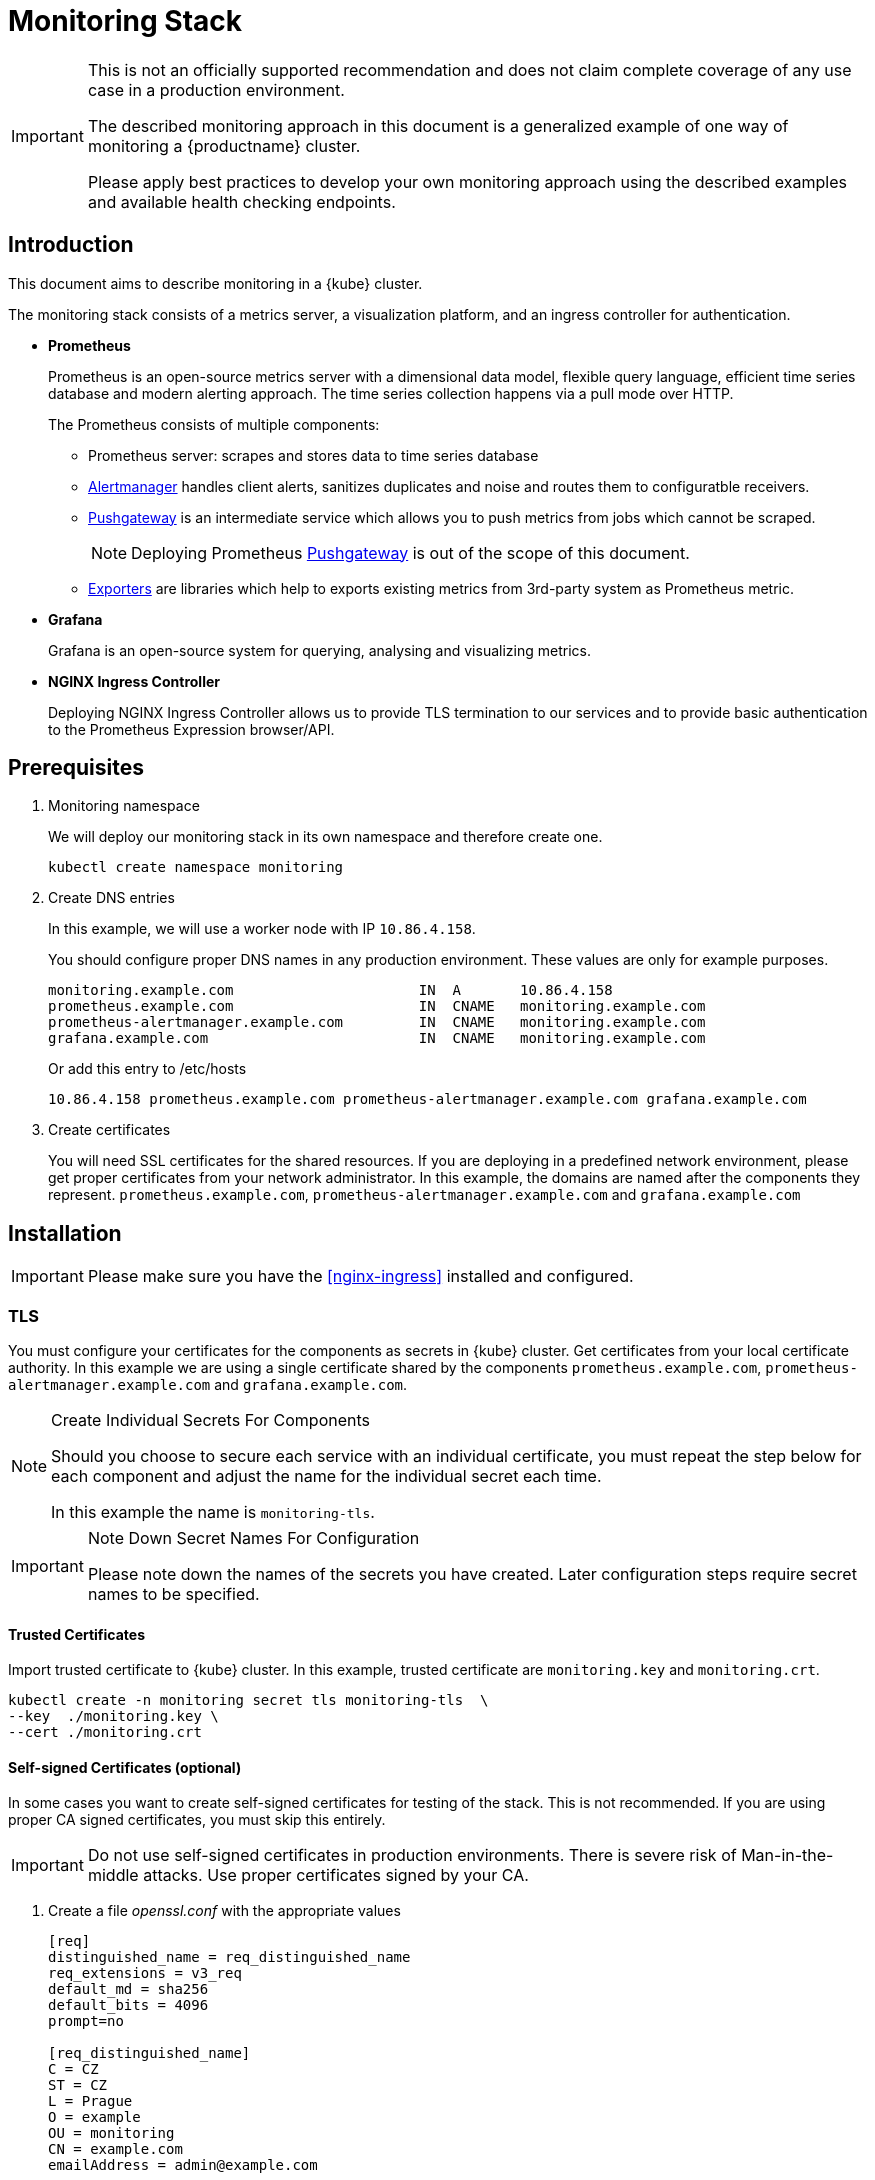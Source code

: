 = Monitoring Stack

[IMPORTANT]
====
This is not an officially supported recommendation and does not claim complete coverage of any use case in a production environment.

The described monitoring approach in this document is a generalized example of one way of monitoring a {productname} cluster.

Please apply best practices to develop your own monitoring approach using the described examples and available health checking endpoints.
====

== Introduction

This document aims to describe monitoring in a {kube} cluster.

The monitoring stack consists of a metrics server, a visualization platform, and an ingress controller for authentication.

* *Prometheus*
+
Prometheus is an open-source metrics server with a dimensional data model, flexible query language, efficient time series database and modern alerting approach. The time series collection happens via a pull mode over HTTP.
+
The Prometheus consists of multiple components:
+
 ** Prometheus server: scrapes and stores data to time series database
 ** https://prometheus.io/docs/alerting/alertmanager/[Alertmanager] handles client alerts, sanitizes duplicates and noise and routes them to configuratble receivers.
 ** https://prometheus.io/docs/practices/pushing/[Pushgateway] is an intermediate service which allows you to push metrics from jobs which cannot be scraped.
+
[NOTE]
====
Deploying Prometheus https://prometheus.io/docs/practices/pushing/[Pushgateway] is out of the scope of this document.
====
 ** https://prometheus.io/docs/instrumenting/exporters/[Exporters] are libraries which help to exports existing metrics from 3rd-party system as Prometheus metric.

* *Grafana*
+
Grafana is an open-source system for querying, analysing and visualizing metrics.

* *NGINX Ingress Controller*
+
Deploying NGINX Ingress Controller allows us to provide TLS termination to our services and to provide basic authentication to the Prometheus Expression browser/API.

== Prerequisites

. Monitoring namespace
+
We will deploy our monitoring stack in its own namespace and therefore create one.
+

[source,bash]
----
kubectl create namespace monitoring
----
. Create DNS entries
+
In this example, we will use a worker node with IP `10.86.4.158`.
+
You should configure proper DNS names in any production environment.
These values are only for example purposes.
+
----
monitoring.example.com                      IN  A       10.86.4.158
prometheus.example.com                      IN  CNAME   monitoring.example.com
prometheus-alertmanager.example.com         IN  CNAME   monitoring.example.com
grafana.example.com                         IN  CNAME   monitoring.example.com
----
+
Or add this entry to /etc/hosts
+
----
10.86.4.158 prometheus.example.com prometheus-alertmanager.example.com grafana.example.com
----

. Create certificates
+
You will need SSL certificates for the shared resources.
If you are deploying in a predefined network environment, please get proper certificates from your network administrator.
In this example, the domains are named after the components they represent. `prometheus.example.com`, `prometheus-alertmanager.example.com` and `grafana.example.com`

== Installation

[IMPORTANT]
====
Please make sure you have the <<nginx-ingress>> installed and configured.
====

=== TLS

You must configure your certificates for the components as secrets in {kube} cluster. Get certificates from your local certificate authority.
In this example we are using a single certificate shared by the components `prometheus.example.com`, `prometheus-alertmanager.example.com` and `grafana.example.com`.

.Create Individual Secrets For Components
[NOTE]
====
Should you choose to secure each service with an individual certificate, you must repeat the step below for each component and adjust the name for the individual secret each time.

In this example the name is `monitoring-tls`.
====

.Note Down Secret Names For Configuration
[IMPORTANT]
====
Please note down the names of the secrets you have created.
Later configuration steps require secret names to be specified.
====

==== Trusted Certificates

Import trusted certificate to {kube} cluster. In this example, trusted certificate are `monitoring.key` and `monitoring.crt`.

[source,bash]
----
kubectl create -n monitoring secret tls monitoring-tls  \
--key  ./monitoring.key \
--cert ./monitoring.crt
----

==== Self-signed Certificates (optional)

In some cases you want to create self-signed certificates for testing of the stack. This is not recommended. If you are using proper CA signed certificates, you must skip this entirely.

[IMPORTANT]
Do not use self-signed certificates in production environments.
There is severe risk of Man-in-the-middle attacks.
Use proper certificates signed by your CA.

. Create a file _openssl.conf_ with the appropriate values
+
----
[req]
distinguished_name = req_distinguished_name
req_extensions = v3_req
default_md = sha256
default_bits = 4096
prompt=no

[req_distinguished_name]
C = CZ
ST = CZ
L = Prague
O = example
OU = monitoring
CN = example.com
emailAddress = admin@example.com

[v3_req]
basicConstraints = CA:FALSE
keyUsage = keyEncipherment, dataEncipherment
extendedKeyUsage = serverAuth
subjectAltName = @alt_names

[alt_names]
DNS.1 = prometheus.example.com
DNS.2 = prometheus-alertmanager.example.com
DNS.3 = grafana.example.com
----
+
This certificate uses Subject Alternative Names so it can be used for Prometheus and Grafana.

. Generate certificate
+
[source,bash]
----
openssl req -x509 -nodes -days 365 -newkey rsa:4096 \
-keyout ./monitoring.key -out ./monitoring.crt \
-config ./openssl.conf -extensions 'v3_req'
----

. Add TLS secret to {kube} cluster
+
[source,bash]
----
kubectl create -n monitoring secret tls monitoring-tls  \
--key  ./monitoring.key \
--cert ./monitoring.crt
----

=== Prometheus

. Configure Authentication
+
We need to create a `basic-auth` secret so the NGINX Ingress Controller can perform authentication.
+

Install `htpasswd` on your local workstation
+
[source,bash]
----
zypper in apache2-utils
----
+

Create the secret file [path]`auth`
+
[source,bash]
----
htpasswd -c auth admin
New password:
Re-type new password:
Adding password for user admin
----
IMPORTANT: It is very important that the filename is [path]`auth`.
During creation, a key in the configuration containing the secret is created that is named after the used filename.
The ingress controller will expect a key named `auth`.
+

Create secret in {kube} cluster
+
[source,bash]
----
kubectl create secret generic -n monitoring prometheus-basic-auth --from-file=auth
----

. Create a configuration file [path]`prometheus-config-values.yaml`
+
We need to configure the storage for our deployment.
Choose among the options and uncomment the line in the config file.
In production environments you must configure persistent storage.

** Use an existing `PersistentVolumeClaim`
** Use a `StorageClass` (preferred)

+
----
# Alertmanager configuration
alertmanager:
  enabled: true
  ingress:
    enabled: true
    hosts:
    -  prometheus-alertmanager.example.com
    annotations:
      kubernetes.io/ingress.class: nginx
      nginx.ingress.kubernetes.io/auth-type: basic
      nginx.ingress.kubernetes.io/auth-secret: prometheus-basic-auth
      nginx.ingress.kubernetes.io/auth-realm: "Authentication Required"
    tls:
      - hosts:
        - prometheus-alertmanager.example.com
        secretName: monitoring-tls
  persistentVolume:
    enabled: true
    ## Use a StorageClass
    storageClass: my-storage-class
    ## Create a PersistentVolumeClaim of 2Gi
    size: 2Gi
    ## Use an existing PersistentVolumeClaim (my-pvc)
    #existingClaim: my-pvc

## Alertmanager is configured through alertmanager.yml. This file and any others
## listed in alertmanagerFiles will be mounted into the alertmanager pod.
## See configuration options https://prometheus.io/docs/alerting/configuration/
#alertmanagerFiles:
#  alertmanager.yml:

# Create a specific service account
serviceAccounts:
  nodeExporter:
    name: prometheus-node-exporter

# Allow scheduling of node-exporter on master nodes
nodeExporter:
  hostNetwork: false
  hostPID: false
  podSecurityPolicy:
    enabled: true
    annotations:
      apparmor.security.beta.kubernetes.io/allowedProfileNames: runtime/default
      apparmor.security.beta.kubernetes.io/defaultProfileName: runtime/default
      seccomp.security.alpha.kubernetes.io/allowedProfileNames: runtime/default
      seccomp.security.alpha.kubernetes.io/defaultProfileName: runtime/default
  tolerations:
    - key: node-role.kubernetes.io/master
      operator: Exists
      effect: NoSchedule

# Disable Pushgateway
pushgateway:
  enabled: false

# Prometheus configuration
server:
  ingress:
    enabled: true
    hosts:
    - prometheus.example.com
    annotations:
      kubernetes.io/ingress.class: nginx
      nginx.ingress.kubernetes.io/auth-type: basic
      nginx.ingress.kubernetes.io/auth-secret: prometheus-basic-auth
      nginx.ingress.kubernetes.io/auth-realm: "Authentication Required"
    tls:
      - hosts:
        - prometheus.example.com
        secretName: monitoring-tls
  persistentVolume:
    enabled: true
    ## Use a StorageClass
    storageClass: my-storage-class
    ## Create a PersistentVolumeClaim of 8Gi
    size: 8Gi
    ## Use an existing PersistentVolumeClaim (my-pvc)
    #existingClaim: my-pvc

## Prometheus is configured through prometheus.yml. This file and any others
## listed in serverFiles will be mounted into the server pod.
## See configuration options
## https://prometheus.io/docs/prometheus/latest/configuration/configuration/
#serverFiles:
#  prometheus.yml:
----

. Deploy the upstream helm chart and pass our configuration values file.
+
[source,bash]
----
helm install --name prometheus stable/prometheus \
--namespace monitoring \
--values prometheus-config-values.yaml
----
+
There need to be 3 pods running (3 node-exporter pods because we have 3 nodes).
+
[source,bash]
----
kubectl -n monitoring get pod | grep prometheus
NAME                                             READY     STATUS    RESTARTS   AGE
prometheus-alertmanager-5487596d54-kcdd6         2/2       Running   0          2m
prometheus-kube-state-metrics-566669df8c-krblx   1/1       Running   0          2m
prometheus-node-exporter-jnc5w                   1/1       Running   0          2m
prometheus-node-exporter-qfwp9                   1/1       Running   0          2m
prometheus-node-exporter-sc4ls                   1/1       Running   0          2m
prometheus-server-6488f6c4cd-5n9w8               2/2       Running   0          2m
----

. At this stage, the Prometheus Expression browser/API should be accessible, depending on your network configuration
* NodePort: https://prometheus.example.com:30443
* External IPs: https://prometheus.example.com

=== Alertmanager Configuration Example

The configuration sets one "receiver" to get notified by email when a node meets one of these conditions:

* Node is unschedulable
* Node runs out of disk space
* Node has memory pressure
* Node has disk pressure

The first two are critical because the node cannot accept new pods, the last two are just warnings.

The Alertmanager configuration can be added to [path]`prometheus-config-values.yaml` by adding the `alertmanagerFiles` section.

For more information on how to configure Alertmanager, refer to https://prometheus.io/docs/alerting/configuration[Prometheus: Alerting - Configuration].

. Configuring Alertmanager
+
Add the `alertmanagerFiles` section to your Prometheus configuration.
+
----
alertmanagerFiles:
  alertmanager.yml:
    global:
      # The smarthost and SMTP sender used for mail notifications.
      smtp_from: alertmanager@example.com
      smtp_smarthost: smtp.example.com:587
      smtp_auth_username: admin@example.com
      smtp_auth_password: <PASSWORD>
      smtp_require_tls: true

    route:
      # The labels by which incoming alerts are grouped together.
      group_by: ['node']

      # When a new group of alerts is created by an incoming alert, wait at
      # least 'group_wait' to send the initial notification.
      # This way ensures that you get multiple alerts for the same group that start
      # firing shortly after another are batched together on the first
      # notification.
      group_wait: 30s

      # When the first notification was sent, wait 'group_interval' to send a batch
      # of new alerts that started firing for that group.
      group_interval: 5m

      # If an alert has successfully been sent, wait 'repeat_interval' to
      # resend them.
      repeat_interval: 3h

      # A default receiver
      receiver: admin-example

    receivers:
    - name: 'admin-example'
      email_configs:
      - to: 'admin@example.com'
----
. Replace the empty set of rules `rules: {}` in the `serverFiles` section of the configuration file.
+
For more information on how to configure alerts, refer to: https://prometheus.io/docs/alerting/notification_examples/[Prometheus:
Alerting - Notification Template Examples]
+
----
serverFiles:
  alerts: {}
  rules:
    groups:
    - name: caasp.node.rules
      rules:
      - alert: NodeIsNotReady
        expr: kube_node_status_condition{condition="Ready",status="false"} == 1
        for: 1m
        labels:
          severity: critical
        annotations:
          description: '{{ $labels.node }} is not ready'
      - alert: NodeIsOutOfDisk
        expr: kube_node_status_condition{condition="OutOfDisk",status="true"} == 1
        labels:
          severity: critical
        annotations:
          description: '{{ $labels.node }} has insufficient free disk space'
      - alert: NodeHasDiskPressure
        expr: kube_node_status_condition{condition="DiskPressure",status="true"} == 1
        labels:
          severity: warning
        annotations:
          description: '{{ $labels.node }} has insufficient available disk space'
      - alert: NodeHasInsufficientMemory
        expr: kube_node_status_condition{condition="MemoryPressure",status="true"} == 1
        labels:
          severity: warning
        annotations:
          description: '{{ $labels.node }} has insufficient available memory'
----
. To apply the changed configuration, run:
+
----
helm upgrade prometheus stable/prometheus --namespace monitoring --values prometheus-config-values.yaml
----
. You should now be able to see your Alertmanager, depending on your network configuration
* NodePort: https://prometheus-alertmanager.example.com:30443
* External IPs: https://prometheus-alertmanager.example.com

=== Grafana

Starting from Grafana 5.0, it is possible to dynamically provision the data sources and dashboards via files.
In {kube} cluster, these files are provided via the utilization of `ConfigMap`, editing a `ConfigMap` will result by the modification of the configuration without having to delete/recreate the pod.

. Configure Grafana provisioning
+
Create the default datasource configuration file _grafana-datasources.yaml_ which point to our Prometheus server
+
----
---
kind: ConfigMap
apiVersion: v1
metadata:
  name: grafana-datasources
  namespace: monitoring
  labels:
     grafana_datasource: "1"
data:
  datasource.yaml: |-
    apiVersion: 1
    deleteDatasources:
      - name: Prometheus
        orgId: 1
    datasources:
    - name: Prometheus
      type: prometheus
      url: http://prometheus-server.monitoring.svc.cluster.local:80
      access: proxy
      orgId: 1
      isDefault: true
----

. Create the ConfigMap in {kube} cluster
+
[source,bash]
----
kubectl create -f grafana-datasources.yaml
----

. Configure storage for the deployment
+
Choose among the options and uncomment the line in the config file.
In production environments you must configure persistent storage.

** Use an existing PersistentVolumeClaim
** Use a StorageClass (preferred)

+
Create a file _grafana-config-values.yaml_ with the appropriate values
+
----
# Configure admin password
adminPassword: <PASSWORD>

# Ingress configuration
ingress:
  enabled: true
  annotations:
    kubernetes.io/ingress.class: nginx
  hosts:
    - grafana.example.com
  tls:
    - hosts:
      - grafana.example.com
      secretName: monitoring-tls

# Configure persistent storage
persistence:
  enabled: true
  accessModes:
    - ReadWriteOnce
  ## Use a StorageClass
  storageClassName: my-storage-class
  ## Create a PersistentVolumeClaim of 10Gi
  size: 10Gi
  ## Use an existing PersistentVolumeClaim (my-pvc)
  #existingClaim: my-pvc

# Enable sidecar for provisioning
sidecar:
  datasources:
    enabled: true
    label: grafana_datasource
  dashboards:
    enabled: true
    label: grafana_dashboard
----

. Deploy the upstream helm chart and pass our configuration values file
+
[source,bash]
----
helm install --name grafana stable/grafana \
--namespace monitoring \
--values grafana-config-values.yaml
----

. The result should be a running Grafana pod
+
[source,bash]
----
kubectl -n monitoring get pod | grep grafana
NAME                                             READY     STATUS    RESTARTS   AGE
grafana-dbf7ddb7d-fxg6d                          3/3       Running   0          2m
----

+
At this stage, Grafana should be accessible, depending on your network configuration

* NodePort: https://grafana.example.com:30443
* External IPs: https://grafana.example.com

. Now you can add Grafana dashboards.

==== Adding Grafana Dashboards

There are three ways to add dashboards to Grafana:

* Deploy an existing dashboard from https://grafana.com/dashboards[Grafana dashboards]
  . Open the deployed Grafana in your browser and log in.
  . On the home page of Grafana, hover your mousecursor over the + button on the left sidebar and click on the import menuitem.
  . Select an existing dashboard for your purpose from Grafana dashboards. Copy the URL to the clipboard.
  . Paste the URL (for example) `https://grafana.com/dashboards/3131` into the first input field to import the "Kubernetes All Nodes" Grafana Dashboard. After pasting in the url, the view will change to another form.
  . Now select the "Prometheus" datasource in the `prometheus` field and click on the import button.
  . The browser will redirect you to your newly created dashboard.

* Use our https://github.com/SUSE/caasp-monitoring[pre-built dashboards] to monitor the {productname} system

+
[source,bash]
----
# monitor SUSE CaaS Platform cluster
kubectl apply -f https://raw.githubusercontent.com/SUSE/caasp-monitoring/master/grafana-dashboards-caasp-cluster.yaml
# monitor etcd
kubectl apply -f https://raw.githubusercontent.com/SUSE/caasp-monitoring/master/grafana-dashboards-caasp-etcd-cluster.yaml
# monitor namespaces
kubectl apply -f https://raw.githubusercontent.com/SUSE/caasp-monitoring/master/grafana-dashboards-caasp-namespaces.yaml
----

* Build your own dashboard
  Deploy your own dashboard by configuration file containing the dashboard definition.

  . Create your dashboard definition file as a `ConfigMap`, for example [path]`grafana-dashboards-caasp-cluster.yaml`.

+
----
---
apiVersion: v1
kind: ConfigMap
metadata:
  name: grafana-dashboards-caasp-cluster
  namespace: monitoring
  labels:
     grafana_dashboard: "1"
data:
  caasp-cluster.json: |-
    {
      "__inputs": [
        {
          "name": "DS_PROMETHEUS",
          "label": "Prometheus",
          "description": "",
          "type": "datasource",
          "pluginId": "prometheus",
          "pluginName": "Prometheus"
        }
      ],
      "__requires": [
        {
          "type": "grafana",
[...]
continues with definition of dashboard JSON
[...]
----

  . Apply the `ConfigMap` to the cluster.
+
[source,bash]
----
kubectl apply -f grafana-dashboards-caasp-cluster.yaml
----

== Monitoring

=== Prometheus Jobs

The Prometheus upstream helm chart includes the following predefined jobs that will scrapes metrics from these jobs using service discovery.

* prometheus: Get metrics from prometheus server
* kubernetes-apiservers: Get metrics from {kube} apiserver
* kubernetes-nodes: Get metrics from {kube} nodes
* kubernetes-nodes-cadvisor: Get https://kubernetes.io/docs/tasks/debug-application-cluster/resource-usage-monitoring/#cadvisor[cAdvisor] metrics reported from {kube} cluster
* kubernetes-service-endpoints: Get metrics from Services which have annotation `prometheus.io/scrape=true` in the metadata
* kubernetes-pods: Get metrics from Pods which have annotation `prometheus.io/port=true` in the metadata

If you wanna monitor new pods and services, you don't need to change `prometheus.yaml` but add annotation `prometheus.io/scrape=true`, `prometheus.io/port=<TARGET_PORT>` and `prometheus.io/path=<METRIC_ENDPOINT>` to your pods and services metadata. Prometheus will automatically scraped the target.

=== ETCD Cluster

ETCD server expose metrics on `/metrics` endpoint. Prometheus jobs does not scrapes it by default. Edit `prometheus.yaml` if you wanna monitor etcd cluster. Since etcd cluster run in https, so we need certificate to access the endpoint.

. At one of the master node, create etcd certificate to secret in monitoring namespace
+
[source,bash]
----
cd /etc/kubernetes

kubectl --kubeconfig=admin.conf -n monitoring create secret generic etcd-certs --from-file=/etc/kubernetes/pki/etcd/ca.crt --from-file=/etc/kubernetes/pki/etcd/healthcheck-client.crt --from-file=/etc/kubernetes/pki/etcd/healthcheck-client.key
----

. Edit the configuration file [path]`prometheus-config-values.yaml`, add `extraSecretMounts` part
+
----
# Alertmanager configuration
alertmanager:
  enabled: true
  ingress:
    enabled: true
    hosts:
    -  prometheus-alertmanager.example.com
    annotations:
      kubernetes.io/ingress.class: nginx
      nginx.ingress.kubernetes.io/auth-type: basic
      nginx.ingress.kubernetes.io/auth-secret: prometheus-basic-auth
      nginx.ingress.kubernetes.io/auth-realm: "Authentication Required"
    tls:
      - hosts:
        - prometheus-alertmanager.example.com
        secretName: monitoring-tls
  persistentVolume:
    enabled: true
    ## Use a StorageClass
    storageClass: my-storage-class
    ## Create a PersistentVolumeClaim of 2Gi
    size: 2Gi
    ## Use an existing PersistentVolumeClaim (my-pvc)
    #existingClaim: my-pvc

## Alertmanager is configured through alertmanager.yml. This file and any others
## listed in alertmanagerFiles will be mounted into the alertmanager pod.
## See configuration options https://prometheus.io/docs/alerting/configuration/
#alertmanagerFiles:
#  alertmanager.yml:

# Create a specific service account
serviceAccounts:
  nodeExporter:
    name: prometheus-node-exporter

# Allow scheduling of node-exporter on master nodes
nodeExporter:
  hostNetwork: false
  hostPID: false
  podSecurityPolicy:
    enabled: true
    annotations:
      apparmor.security.beta.kubernetes.io/allowedProfileNames: runtime/default
      apparmor.security.beta.kubernetes.io/defaultProfileName: runtime/default
      seccomp.security.alpha.kubernetes.io/allowedProfileNames: runtime/default
      seccomp.security.alpha.kubernetes.io/defaultProfileName: runtime/default
  tolerations:
    - key: node-role.kubernetes.io/master
      operator: Exists
      effect: NoSchedule

# Disable Pushgateway
pushgateway:
  enabled: false

# Prometheus configuration
server:
  ingress:
    enabled: true
    hosts:
    - prometheus.example.com
    annotations:
      kubernetes.io/ingress.class: nginx
      nginx.ingress.kubernetes.io/auth-type: basic
      nginx.ingress.kubernetes.io/auth-secret: prometheus-basic-auth
      nginx.ingress.kubernetes.io/auth-realm: "Authentication Required"
    tls:
      - hosts:
        - prometheus.example.com
        secretName: monitoring-tls
  persistentVolume:
    enabled: true
    ## Use a StorageClass
    storageClass: my-storage-class
    ## Create a PersistentVolumeClaim of 8Gi
    size: 8Gi
    ## Use an existing PersistentVolumeClaim (my-pvc)
    #existingClaim: my-pvc
  ## Additional Prometheus server Secret mounts
  # Defines additional mounts with secrets. Secrets must be manually created in the namespace.
  extraSecretMounts:
  - name: etcd-certs
    mountPath: /etc/secrets
    secretName: etcd-certs
    readOnly: true

## Prometheus is configured through prometheus.yml. This file and any others
## listed in serverFiles will be mounted into the server pod.
## See configuration options
## https://prometheus.io/docs/prometheus/latest/configuration/configuration/
#serverFiles:
#  prometheus.yml:
----
. Upgrade prometheus helm deployment
+
[source,bash]
----
helm upgrade prometheus stable/prometheus \
--namespace monitoring \
--values prometheus-config-values.yaml
----
. First get all etcd cluster private IP address.
+
[source,bash]
----
kubectl get pods -n kube-system -l component=etcd -o wide
NAME           READY   STATUS    RESTARTS   AGE   IP             NODE      NOMINATED NODE   READINESS GATES
etcd-master0   1/1     Running   2          21h   192.168.0.6    master0   <none>           <none>
etcd-master1   1/1     Running   2          21h   192.168.0.20   master1   <none>           <none>
----
. Add new job for etcd, change the target ip address as your environment and change the target numbers if you have different etcd cluster members.
[source,bash]
+
----
kubectl edit -n monitoring configmap prometheus-server
----
+
----
scrape_configs:
  - job_name: etcd
    static_configs:
    - targets: ['192.168.0.6:2379','192.168.0.20:2379']
    scheme: https
    tls_config:
      ca_file: /etc/secrets/ca.crt
      cert_file: /etc/secrets/healthcheck-client.crt
      key_file: /etc/secrets/healthcheck-client.key
----
. Save the new configmap, the prometheus server will auto reload new configmap.
